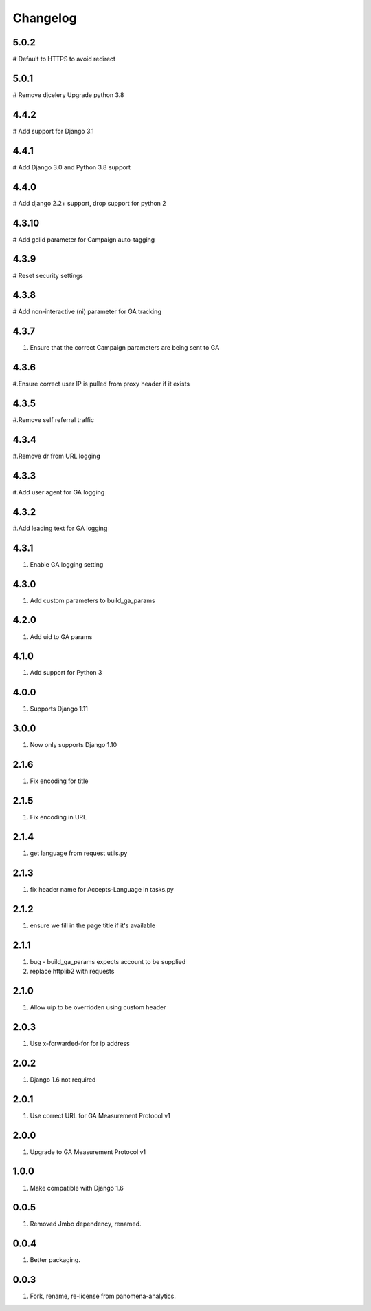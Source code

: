 Changelog
=========

5.0.2
----------
# Default to HTTPS to avoid redirect

5.0.1
----------
# Remove djcelery
Upgrade python 3.8

4.4.2
----------
# Add support for Django 3.1

4.4.1
----------
# Add Django 3.0 and Python 3.8 support

4.4.0
----------
# Add django 2.2+ support, drop support for python 2

4.3.10
----------
# Add gclid parameter for Campaign auto-tagging

4.3.9
----------
# Reset security settings

4.3.8
----------
# Add non-interactive (ni) parameter for GA tracking

4.3.7
----------
#. Ensure that the correct Campaign parameters are being sent to GA

4.3.6
----------
#.Ensure correct user IP is pulled from proxy header if it exists

4.3.5
----------
#.Remove self referral traffic

4.3.4
----------
#.Remove dr from URL logging

4.3.3
----------
#.Add user agent for GA logging

4.3.2
----------
#.Add leading text for GA logging

4.3.1
----------
#. Enable GA logging setting

4.3.0
----------
#. Add custom parameters to build_ga_params

4.2.0
----------
#. Add uid to GA params

4.1.0
----------
#. Add support for Python 3

4.0.0
-----
#. Supports Django 1.11

3.0.0
-----
#. Now only supports Django 1.10

2.1.6
-----
#. Fix encoding for title

2.1.5
-----
#. Fix encoding in URL

2.1.4
-----
#. get language from request utils.py

2.1.3
-----
#. fix header name for Accepts-Language in tasks.py

2.1.2
-----
#. ensure we fill in the page title if it's available

2.1.1
-----
#. bug - build_ga_params expects account to be supplied
#. replace httplib2 with requests

2.1.0
-----
#. Allow uip to be overridden using custom header

2.0.3
-----
#. Use x-forwarded-for for ip address

2.0.2
-----
#. Django 1.6 not required

2.0.1
-----
#. Use correct URL for GA Measurement Protocol v1

2.0.0
-----
#. Upgrade to GA Measurement Protocol v1

1.0.0
-----
#. Make compatible with Django 1.6

0.0.5
-----
#. Removed Jmbo dependency, renamed.

0.0.4
-----
#. Better packaging.

0.0.3
-----
#. Fork, rename, re-license from panomena-analytics.
